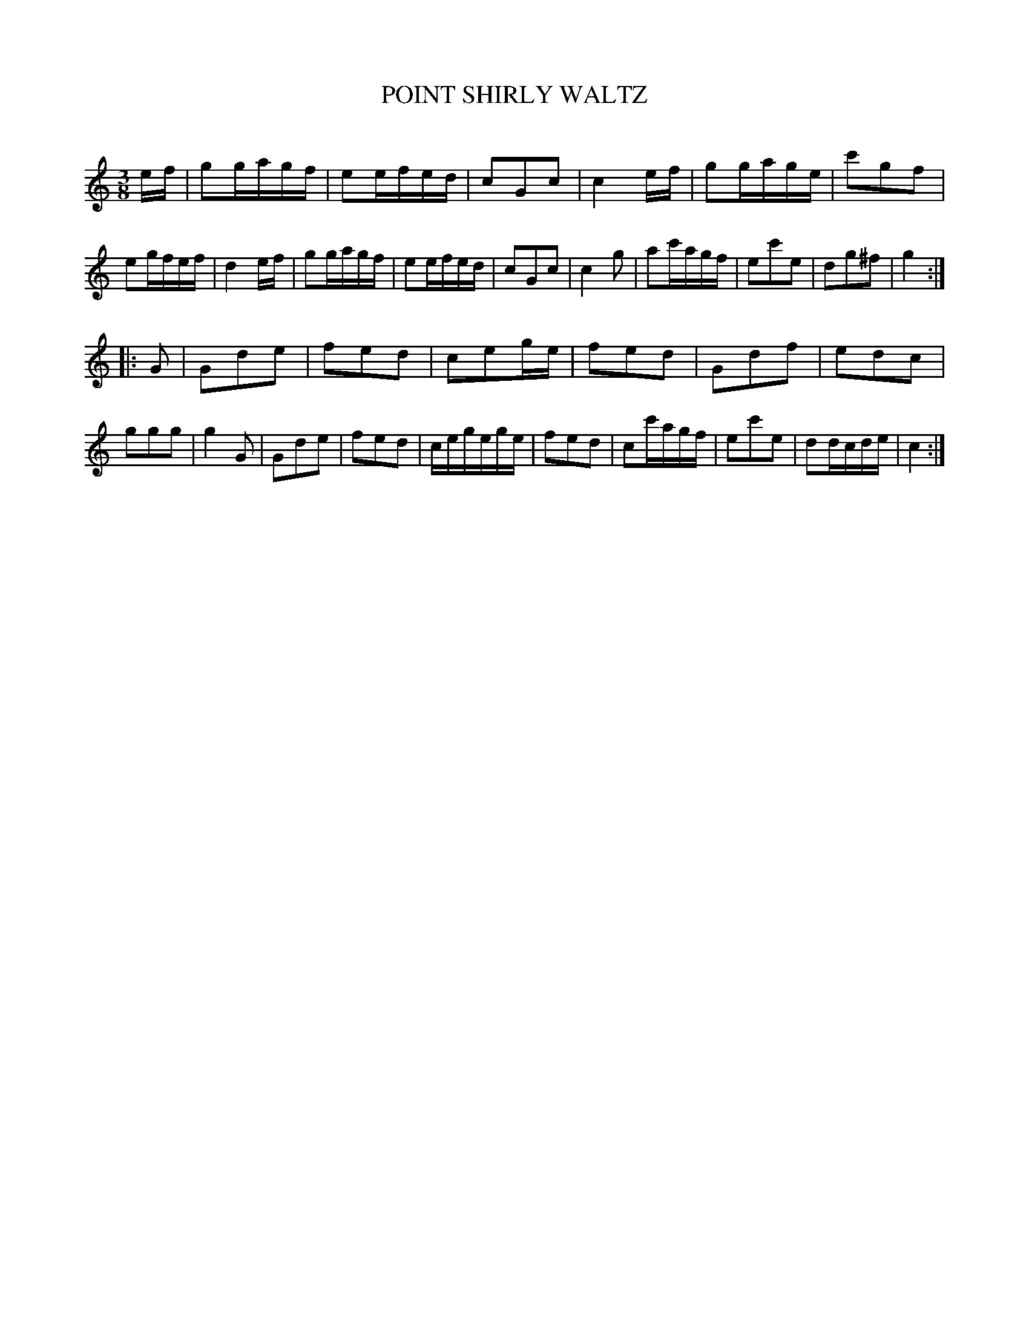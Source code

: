 X: 30162
T: POINT SHIRLY WALTZ
C:
%R: waltz
B: Elias Howe "The Musician's Companion" Part 3 1844 p.16 #2
S: http://imslp.org/wiki/The_Musician's_Companion_(Howe,_Elias)
S: https://archive.org/stream/firstthirdpartof03howe/#page/66/mode/1up
Z: 2016 John Chambers <jc:trillian.mit.edu>
M: 3/8
L: 1/16
K: C
% - - - - - - - - - - - - - - - - - - - - - - - - -
ef |\
g2gagf | e2efed | c2G2c2 | c4 ef |\
g2gage | c'2g2f2 | e2gfef | d4 ef |\
g2gagf | e2efed | c2G2c2 | c4 g2 |\
a2c'agf | e2c'2e2 | d2g2^f2 | g4 :|
|: G2 |\
G2d2e2 | f2e2d2 | c2e2ge | f2e2d2 |\
G2d2f2 | e2d2c2 | g2g2g2 | g4 G2 |\
G2d2e2 | f2e2d2 | cegege | f2e2d2 |\
c2c'agf | e2c'2e2 | d2dcde | c4 :|
% - - - - - - - - - - - - - - - - - - - - - - - - -
